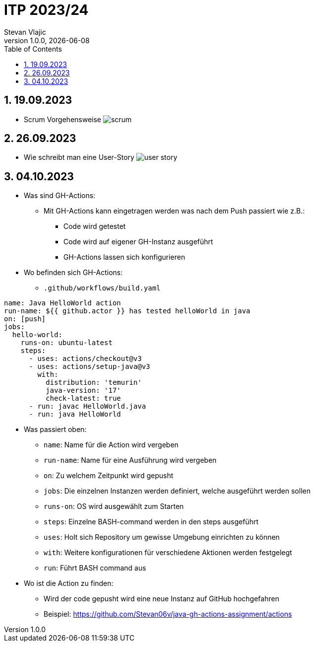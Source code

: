 = ITP 2023/24
Stevan Vlajic
1.0.0, {docdate}:
//:toc-placement!:  // prevents the generation of the doc at this position, so it can be printed afterwards
:sourcedir: ../src/main/java
:icons: font
:sectnums:    // Nummerierung der Überschriften / section numbering
:toc: left
:experimental:


//Need this blank line after ifdef, don't know why...

// print the toc here (not at the default position)
//toc::[]

== 19.09.2023

* Scrum Vorgehensweise
image:./img/scrum.png[]

== 26.09.2023
* Wie schreibt man eine User-Story
image:./img/user-story.png[]

== 04.10.2023
* Was sind GH-Actions:
** Mit GH-Actions kann eingetragen werden was nach dem Push passiert wie z.B.:
*** Code wird getestet
*** Code wird auf eigener GH-Instanz ausgeführt
*** GH-Actions lassen sich konfigurieren

* Wo befinden sich GH-Actions:
** `.github/workflows/build.yaml`


[code, YAML]
----
name: Java HelloWorld action
run-name: ${{ github.actor }} has tested helloWorld in java
on: [push]
jobs:
  hello-world:
    runs-on: ubuntu-latest
    steps:
      - uses: actions/checkout@v3
      - uses: actions/setup-java@v3
        with:
          distribution: 'temurin'
          java-version: '17'
          check-latest: true
      - run: javac HelloWorld.java
      - run: java HelloWorld
----

* Was passiert oben:
** `name`: Name für die Action wird vergeben
** `run-name`: Name für eine Ausführung wird vergeben
** `on`: Zu welchem Zeitpunkt wird gepusht
** `jobs`: Die einzelnen Instanzen werden definiert, welche ausgeführt werden sollen
** `runs-on`: OS wird ausgewählt zum Starten
** `steps`: Einzelne BASH-command werden in den steps ausgeführt
** `uses`: Holt sich Repository um gewisse Umgebung einrichten zu können
** `with`: Weitere konfigurationen für verschiedene Aktionen werden festgelegt
** `run`: Führt BASH command aus

* Wo ist die Action zu finden:
** Wird der code gepusht wird eine neue Instanz auf GitHub hochgefahren
** Beispiel: https://github.com/Stevan06v/java-gh-actions-assignment/actions
